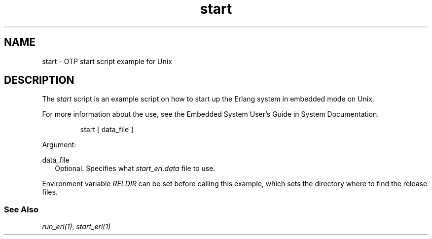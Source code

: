 .TH start 1 "erts 15.2.3" "Ericsson AB" "User Commands"
.SH NAME
start \- OTP start script example for Unix
.SH DESCRIPTION
.PP
The \fIstart\fR script is an example script on how to start up the Erlang system in embedded mode on Unix.

.PP
For more information about the use, see the Embedded System User's Guide in System Documentation.

.IP
.nf
start [ data_file ]

.fi

.PP
Argument:

data_file
.RS 2
Optional. Specifies what 
\fIstart_erl.data\fR file to use.

.RE

.PP
Environment variable \fIRELDIR\fR can be set before calling this example, which sets the directory where to find the release files.

.SS "See Also"

.PP
\fIrun_erl(1)\fR, \fIstart_erl(1)\fR

